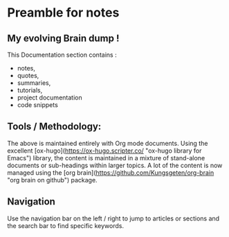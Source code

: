 * Preamble for notes
** My evolving Brain dump !
This Documentation section contains :

 - notes,
 - quotes,
 - summaries,
 - tutorials,
 - project documentation
 - code snippets
** Tools / Methodology:

The above is maintained entirely with Org mode documents. Using the excellent [ox-hugo](https://ox-hugo.scripter.co/ "ox-hugo library for Emacs") library, the content is maintained in a mixture of stand-alone documents or sub-headings within larger topics. A lot of the content is now managed using the [org brain](https://github.com/Kungsgeten/org-brain "org brain on github") package.
** Navigation

Use the navigation bar on the left / right to jump to articles or sections and the  search bar to find specific keywords.
